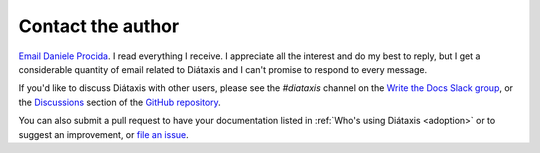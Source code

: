 .. _contact:

Contact the author
===================

`Email Daniele Procida <daniele@vurt.org>`_. I read everything I receive. I appreciate all the
interest and do my best to reply, but I get a considerable quantity of email related to Diátaxis
and I can't promise to respond to every message.

If you'd like to discuss Diátaxis with other users, please see the *#diataxis* channel on the
`Write the Docs Slack group <https://www.writethedocs.org/slack/>`_, or the `Discussions
<https://github.com/evildmp/diataxis-documentation-framework/discussions>`_ section of the `GitHub
repository <https://github.com/evildmp/diataxis-documentation-framework>`_.

You can also submit a pull request to have your documentation listed in :ref:`Who's using
Diátaxis <adoption>` or to suggest an improvement, or `file an issue
<https://github.com/evildmp/diataxis-documentation-framework/issues>`_.

